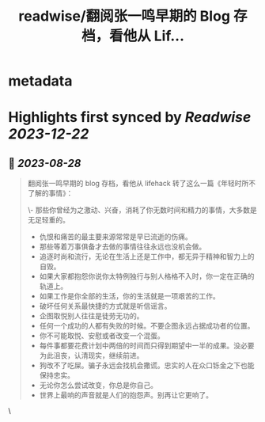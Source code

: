 :PROPERTIES:
:title: readwise/翻阅张一鸣早期的 Blog 存档，看他从 Lif...
:END:


* metadata
:PROPERTIES:
:author: [[XDash on Twitter]]
:full-title: "翻阅张一鸣早期的 Blog 存档，看他从 Lif..."
:category: [[tweets]]
:url: https://twitter.com/XDash/status/1695993471197475309
:image-url: https://pbs.twimg.com/profile_images/1699588709891608576/6M9I_5oH.jpg
:END:

* Highlights first synced by [[Readwise]] [[2023-12-22]]
** 📌 [[2023-08-28]]
#+BEGIN_QUOTE
翻阅张一鸣早期的 blog 存档，看他从 lifehack 转了这么一篇《年轻时所不了解的事情》：

\- 那些你曾经为之激动、兴奋，消耗了你无数时间和精力的事情，大多数是无足轻重的。
- 仇恨和痛苦的最主要来源常常是早已流逝的伤痛。
- 那些等着万事俱备才去做的事情往往永远也没机会做。
- 追逐时尚和流行，无论在生活上还是工作中，都无异于精神和智力上的自毁。
- 如果大家都抱怨你说你太特例独行与别人格格不入时，你一定在正确的轨道上。
- 如果工作是你全部的生活，你的生活就是一项艰苦的工作。
- 破坏任何关系最快捷的方式就是听信谣言。
- 企图取悦别人往往是徒劳无功的。
- 任何一个成功的人都有失败的时候。不要企图永远占据成功者的位置。
- 你不可能取悦、安慰或者改变一个混蛋。
- 每件事都要花费计划中两倍的时间而只得到期望中一半的成果。没必要为此沮丧，认清现实，继续前进。
- 狗改不了吃屎。骗子永远会找机会撒谎。忠实的人在众口铄金之下也能保持忠实。
- 无论你怎么尝试改变，你总是你自己。
- 世界上最响的声音就是人们的抱怨声。别再让它更响了。 
#+END_QUOTE\